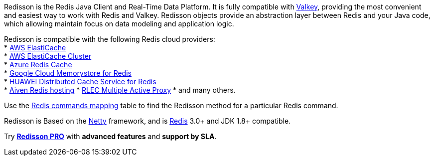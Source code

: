 Redisson is the Redis Java Client and Real-Time Data Platform. It is fully compatible with https://valkey.io[Valkey], providing the most convenient and easiest way to work with Redis and Valkey. Redisson objects provide an abstraction layer between Redis and your Java code, which allowing maintain focus on data modeling and application logic.

Redisson is compatible with the following Redis cloud providers: +
*
https://docs.aws.amazon.com/AmazonElastiCache/latest/UserGuide/Replication.html[AWS
ElastiCache] +
*
https://docs.aws.amazon.com/AmazonElastiCache/latest/UserGuide/Clusters.html[AWS
ElastiCache Cluster] +
* https://azure.microsoft.com/en-us/services/cache/[Azure Redis Cache] +
* https://cloud.google.com/memorystore/docs/redis/[Google Cloud
Memorystore for Redis] +
* https://www.huaweicloud.com/en-us/product/dcs.html[HUAWEI Distributed
Cache Service for Redis] +
* https://aiven.io/redis[Aiven Redis hosting] *
https://docs.redislabs.com/latest/rs/administering/designing-production/networking/multiple-active-proxy/[RLEC
Multiple Active Proxy] * and many others.

Use the https://github.com/redisson/redisson/wiki/11.-Redis-commands-mapping[Redis
commands mapping] table to find the Redisson method for a particular Redis command.

Redisson is Based on the http://netty.io/[Netty] framework, and is http://redis.io[Redis] 3.0+
and JDK 1.8+ compatible.

Try *https://redisson.pro[Redisson PRO]* with *advanced features* and
*support by SLA*.
